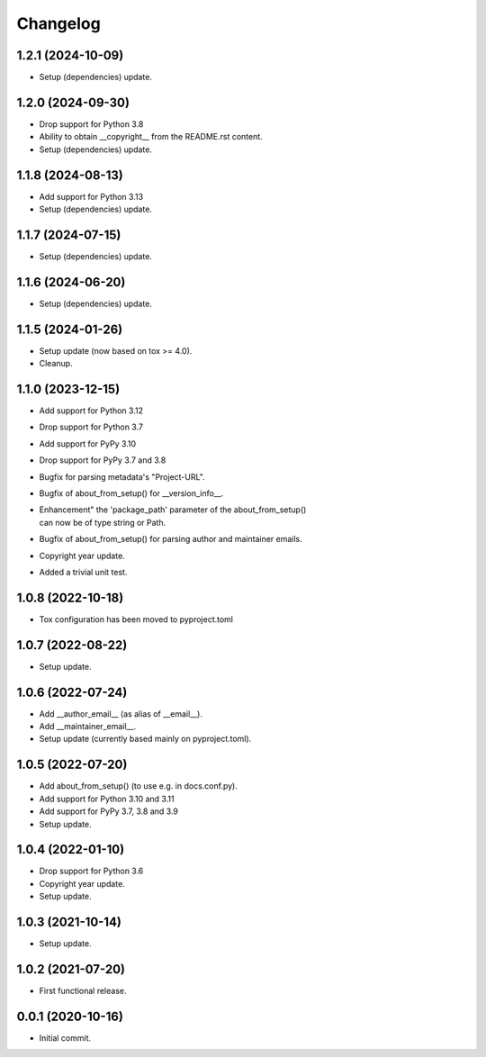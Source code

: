 Changelog
=========

1.2.1 (2024-10-09)
------------------
- Setup (dependencies) update.

1.2.0 (2024-09-30)
------------------
- Drop support for Python 3.8
- Ability to obtain __copyright__ from the README.rst content.
- Setup (dependencies) update.

1.1.8 (2024-08-13)
------------------
- Add support for Python 3.13
- Setup (dependencies) update.

1.1.7 (2024-07-15)
------------------
- Setup (dependencies) update.

1.1.6 (2024-06-20)
------------------
- Setup (dependencies) update.

1.1.5 (2024-01-26)
------------------
- Setup update (now based on tox >= 4.0).
- Cleanup.

1.1.0 (2023-12-15)
------------------
- Add support for Python 3.12
- Drop support for Python 3.7
- Add support for PyPy 3.10
- Drop support for PyPy 3.7 and 3.8
- Bugfix for parsing metadata's "Project-URL".
- Bugfix of about_from_setup() for __version_info__.
- | Enhancement" the 'package_path' parameter of the about_from_setup()
  | can now be of type string or Path.
- Bugfix of about_from_setup() for parsing author and maintainer emails.
- Copyright year update.
- Added a trivial unit test.

1.0.8 (2022-10-18)
------------------
- Tox configuration has been moved to pyproject.toml

1.0.7 (2022-08-22)
------------------
- Setup update.

1.0.6 (2022-07-24)
------------------
- Add __author_email__ (as alias of __email__).
- Add __maintainer_email__.
- Setup update (currently based mainly on pyproject.toml).

1.0.5 (2022-07-20)
------------------
- Add about_from_setup() (to use e.g. in docs.conf.py).
- Add support for Python 3.10 and 3.11
- Add support for PyPy 3.7, 3.8 and 3.9
- Setup update.

1.0.4 (2022-01-10)
------------------
- Drop support for Python 3.6
- Copyright year update.
- Setup update.

1.0.3 (2021-10-14)
------------------
- Setup update.

1.0.2 (2021-07-20)
------------------
- First functional release.

0.0.1 (2020-10-16)
------------------
- Initial commit.
